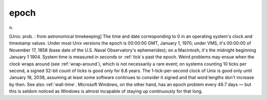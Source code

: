 .. _epoch:

============================================================
epoch
============================================================

n\.

[Unix: prob.
: from astronomical timekeeping] The time and date corresponding to 0 in an operating system's clock and timestamp values.
Under most Unix versions the epoch is 00:00:00 GMT, January 1, 1970; under VMS, it's 00:00:00 of November 17, 1858 (base date of the U.S.
Naval Observatory's ephemerides); on a Macintosh, it's the midnight beginning January 1 1904.
System time is measured in seconds or :ref:`tick`\s past the epoch.
Weird problems may ensue when the clock wraps around (see :ref:`wrap-around`\), which is not necessarily a rare event; on systems counting 10 ticks per second, a signed 32-bit count of ticks is good only for 6.8 years.
The 1-tick-per-second clock of Unix is good only until January 18, 2038, assuming at least some software continues to consider it signed and that word lengths don't increase by then.
See also :ref:`wall-time`\.
Microsoft Windows, on the other hand, has an epoch problem every 49.7 days — but this is seldom noticed as Windows is almost incapable of staying up continuously for that long.

